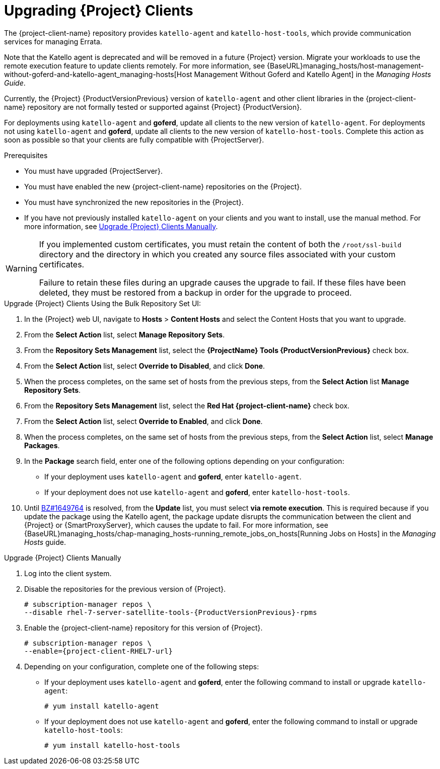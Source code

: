 [[upgrading_clients]]

= Upgrading {Project} Clients

The {project-client-name} repository provides `katello-agent` and `katello-host-tools`, which provide communication services for managing Errata.

Note that the Katello agent is deprecated and will be removed in a future {Project} version. Migrate your workloads to use the remote execution feature to update clients remotely. For more information, see {BaseURL}managing_hosts/host-management-without-goferd-and-katello-agent_managing-hosts[Host Management Without Goferd and Katello Agent] in the _Managing Hosts Guide_.

Currently, the {Project} {ProductVersionPrevious} version of `katello-agent` and other client libraries in the {project-client-name} repository are not formally tested or supported against {Project} {ProductVersion}.

For deployments using `katello-agent` and *goferd*, update all clients to the new version of `katello-agent`. For deployments not using `katello-agent` and *goferd*, update all clients to the new version of `katello-host-tools`. Complete this action as soon as possible so that your clients are fully compatible with {ProjectServer}.

.Prerequisites

* You must have upgraded {ProjectServer}.
* You must have enabled the new {project-client-name} repositories on the {Project}.
* You must have synchronized the new repositories in the {Project}.
* If you have not previously installed `katello-agent` on your clients and you want to install, use the manual method. For more information, see xref:upgrading_clients_manually[].

[WARNING]
====
If you implemented custom certificates, you must retain the content of both the `/root/ssl-build` directory and the directory in which you created any source files associated with your custom
certificates.

Failure to retain these files during an upgrade causes the upgrade to fail. If
these files have been deleted, they must be restored from a backup in order for
the upgrade to proceed.
====

.Upgrade {Project} Clients Using the Bulk Repository Set UI:

. In the {Project} web UI, navigate to *Hosts* > *Content Hosts* and select the Content Hosts that you want to upgrade.
. From the *Select Action* list, select *Manage Repository Sets*.
. From the *Repository Sets Management* list, select the *{ProjectName} Tools {ProductVersionPrevious}* check box.
. From the *Select Action* list, select *Override to Disabled*, and click *Done*.
. When the process completes, on the same set of hosts from the previous steps, from the *Select Action* list *Manage Repository Sets*.
. From the *Repository Sets Management* list, select the *Red Hat {project-client-name}* check box.
. From the *Select Action* list, select *Override to Enabled*, and click *Done*.
. When the process completes, on the same set of hosts from the previous steps, from the *Select Action* list, select *Manage Packages*.
. In the *Package* search field, enter one of the following options depending on your configuration:
+
* If your deployment uses `katello-agent` and *goferd*, enter `katello-agent`.
* If your deployment does not use `katello-agent` and *goferd*, enter `katello-host-tools`.
+
. Until https://bugzilla.redhat.com/show_bug.cgi?id=1649764[BZ#1649764] is resolved, from the *Update* list, you must select *via remote execution*. This is required because if you update the package using the Katello agent, the package update disrupts the communication between the client and {Project} or {SmartProxyServer}, which causes the update to fail. For more information, see {BaseURL}managing_hosts/chap-managing_hosts-running_remote_jobs_on_hosts[Running Jobs on Hosts] in the _Managing Hosts_ guide.


[[upgrading_clients_manually]]
.Upgrade {Project} Clients Manually

. Log into the client system.

. Disable the repositories for the previous version of {Project}.
+
[options="nowrap" subs="attributes"]
----
# subscription-manager repos \
--disable rhel-7-server-satellite-tools-{ProductVersionPrevious}-rpms
----

. Enable the {project-client-name} repository for this version of {Project}.
+
[options="nowrap" subs="attributes"]
----
# subscription-manager repos \
--enable={project-client-RHEL7-url}
----

. Depending on your configuration, complete one of the following steps:
+
* If your deployment uses `katello-agent` and *goferd*, enter the following command to install or upgrade `katello-agent`:
+
----
# yum install katello-agent
----
+
* If your deployment does not use `katello-agent` and *goferd*, enter the following command to install or upgrade `katello-host-tools`:
+
----
# yum install katello-host-tools
----
